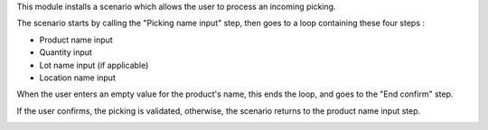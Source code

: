This module installs a scenario which allows the user to process an incoming picking.

The scenario starts by calling the "Picking name input" step, then goes to a loop containing these four steps :

* Product name input
* Quantity input
* Lot name input (if applicable)
* Location name input

When the user enters an empty value for the product's name, this ends the loop, and goes to the "End confirm" step.

If the user confirms, the picking is validated, otherwise, the scenario returns to the product name input step.

.. image:: images/scenario.png
